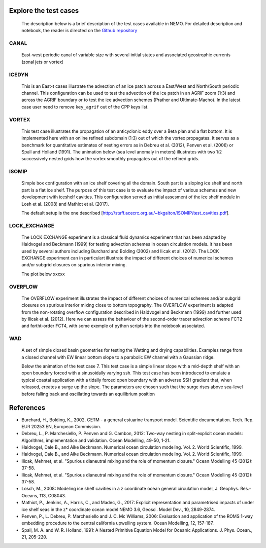 ======================
Explore the test cases
======================

  The description below is a brief description of the test cases available in NEMO. 
  For detailed description and notebook, the reader is directed on the `Github repository`_

.. _Github repository:   https://github.com/sflavoni/NEMO-test-cases/

CANAL
=====

  East-west periodic canal of variable size with several initial states and associated geostrophic currents (zonal jets or vortex)

  .. image::_static/CANAL_image.gif

ICEDYN
======
  
  This is an East-t cases illustrate the advection of an ice patch across a East/West and North/South periodic channel. 
  This configuration can be used to test the advection of the ice patch in an AGRIF zoom (1:3) 
  and across the AGRIF boundary or to test the ice advection schemes (Prather and Ultimate-Macho). 
  In the latest case user need to remove ``key_agrif`` out of the CPP keys list. 

  .. image:: _static/ICEDYN_UDIAG_43days_UM5.gif

VORTEX
======
  
  This test case illustrates the propagation of an anticyclonic eddy over a Beta plan and a flat bottom.
  It is implemented here with an online refined subdomain (1:3) out of which the vortex propagates.
  It serves as a benchmark for quantitative estimates of nesting errors as in Debreu et al. (2012),
  Penven et al. (2006) or Spall and Holland (1991).
  The animation below (sea level anomaly in meters) illustrates with two 1:2 successively nested grids how
  the vortex smoothly propagates out of the refined grids.
  
  .. image:: _static/VORTEX_anim.gif

ISOMIP
======

  Simple box configuration with an ice shelf covering all the domain. South part is a sloping ice shelf and north part is a flat ice shelf. 
  The purpose of this test case is to evaluate the impact of various schemes and new development with iceshelf cavities.
  This configuration served as initial assesment of the ice shelf module in Losh et al. (2008) and Mathiot et al. (2017).
  
  The default setup is the one described [http://staff.acecrc.org.au/~bkgalton/ISOMIP/test_cavities.pdf].

  .. image:: _static/ISOMIP_moc.png

LOCK_EXCHANGE
=============

  The LOCK EXCHANGE experiment is a classical fluid dynamics experiment that has been adapted
  by Haidvogel and Beckmann (1999) for testing advection schemes in ocean circulation models.
  It has been used by several authors including Burchard and Bolding (2002) and Ilicak et al. (2012).
  The LOCK EXCHANGE experiment can in particulart illustrate the impact of different choices of numerical schemes 
  and/or subgrid closures on spurious interior mixing.

  The plot below xxxxx

  .. image:: _static/LOCK_EXCHANGE_image.png

OVERFLOW
========

  The OVERFLOW experiment illustrates the impact of different choices of numerical schemes 
  and/or subgrid closures on spurious interior mixing close to bottom topography. 
  The OVERFLOW experiment is adapted from the non-rotating overflow configuration described 
  in Haidvogel and Beckmann (1999) and further used by Ilicak et al. (2012).
  Here we can assess the behaviour of the second-order tracer advection scheme FCT2 and fortht-order FCT4, 
  with some exemple of python scripts into the notebook associated.

  .. image:: _static/OVERFLOW_image.png

WAD
===

  A set of simple closed basin geometries for testing the Wetting and drying capabilities. 
  Examples range from a closed channel with EW linear bottom slope to a parabolic EW channel with a Gaussian ridge.
  
  Below the animation of the test case 7. This test case is a simple linear slope with a mid-depth shelf with an open boundary forced with a sinusoidally varying ssh.
  This test case has been introduced to emulate a typical coastal application with a tidally forced open boundary with an adverse SSH gradient that, when released, creates a surge up the slope.
  The parameters are chosen such that the surge rises above sea-level before falling back and oscillating towards an equilibrium position

  .. image:: _static/wad_testcase_7.gif



==========
References
==========
- Burchard, H., Bolding, K., 2002. GETM - a general estuarine transport model. Scientific documentation. Tech. Rep. EUR 20253 EN, European Commission.
- Debreu, L., P. Marchesiello, P. Penven and G. Cambon, 2012: Two-way nesting in split-explicit ocean models: Algorithms, implementation and validation. Ocean Modelling, 49-50, 1-21.
- Haidvogel, Dale B., and Aike Beckmann. Numerical ocean circulation modeling. Vol. 2. World Scientific, 1999. 
- Haidvogel, Dale B., and Aike Beckmann. Numerical ocean circulation modeling. Vol. 2. World Scientific, 1999. 
- Ilicak, Mehmet, et al. "Spurious dianeutral mixing and the role of momentum closure." Ocean Modelling 45 (2012): 37-58.
- Ilicak, Mehmet, et al. "Spurious dianeutral mixing and the role of momentum closure." Ocean Modelling 45 (2012): 37-58.
- Losch, M., 2008: Modeling ice shelf cavities in a z coordinate ocean general circulation model, J. Geophys. Res.-Oceans, 113, C08043.
- Mathiot, P., Jenkins, A., Harris, C., and Madec, G., 2017: Explicit representation and parametrised impacts of under ice shelf seas in the z* coordinate ocean model NEMO 3.6, Geosci. Model Dev., 10, 2849-2874.
- Penven, P., L. Debreu, P. Marchesiello and J. C. Mc Williams, 2006: Evaluation and application of the ROMS 1-way embedding procedure to the central california upwelling system. Ocean Modelling, 12, 157-187.
- Spall, M. A. and W. R. Holland, 1991: A Nested Primitive Equation Model for Oceanic Applications. J. Phys. Ocean., 21, 205-220.
